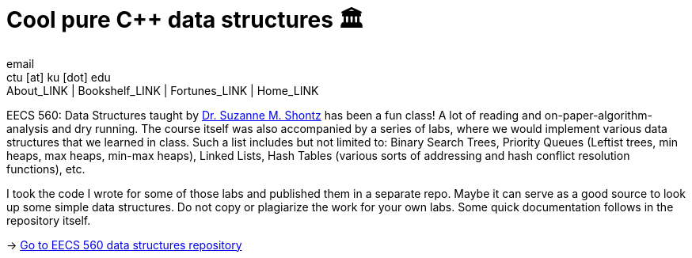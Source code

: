 = Cool pure C++ data structures 🏛
email <ctu [at] ku [dot] edu>
About_LINK | Bookshelf_LINK | Fortunes_LINK | Home_LINK
:toc: preamble
:toclevels: 4
:toc-title: Table of Adventures ⛵
:nofooter:
:experimental:
:!figure-caption:

EECS 560: Data Structures taught by
https://people.eecs.ku.edu/~s906s230/[Dr. Suzanne M. Shontz] has been a
fun class! A lot of reading and on-paper-algorithm-analysis and dry
running. The course itself was also accompanied by a series of labs,
where we would implement various data structures that we learned in
class. Such a list includes but not limited to: Binary Search Trees,
Priority Queues (Leftist trees, min heaps, max heaps, min-max heaps),
Linked Lists, Hash Tables (various sorts of addressing and hash conflict
resolution functions), etc.

I took the code I wrote for some of those labs and published them in a
separate repo. Maybe it can serve as a good source to look up some
simple data structures. Do not copy or plagiarize the work for your own
labs. Some quick documentation follows in the repository itself.

-> https://github.com/thecsw/algo560[Go to EECS 560 data structures
repository]
